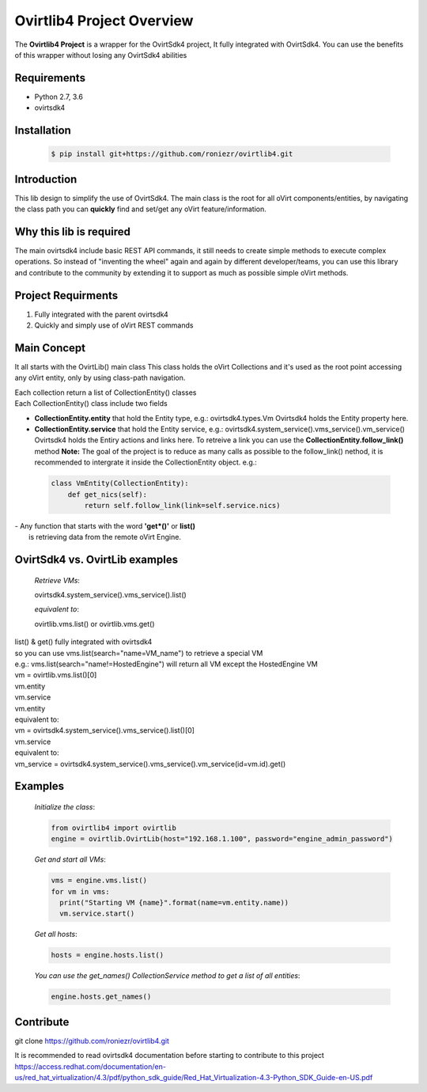 ==============================
**Ovirtlib4 Project Overview**
==============================

The **Ovirtlib4 Project** is a wrapper for the OvirtSdk4 project,
It fully integrated with OvirtSdk4.
You can use the benefits of this wrapper without losing 
any OvirtSdk4 abilities


**Requirements**
----------------
- Python 2.7, 3.6
- ovirtsdk4


**Installation**
----------------
 .. code-block:: bash

  $ pip install git+https://github.com/roniezr/ovirtlib4.git


**Introduction**
----------------
This lib design to simplify the use of OvirtSdk4.
The main class is the root for all oVirt components/entities,
by navigating the class path you can **quickly** find and set/get
any oVirt feature/information.


**Why this lib is required**
-----------------------------
The main ovirtsdk4 include basic REST API commands, it still needs
to create simple methods to execute complex operations.
So instead of "inventing the wheel" again and again by different developer/teams,
you can use this library and contribute to the community by extending it
to support as much as possible simple oVirt methods.


**Project Requirments**
---------------------- 
1. Fully integrated with the parent ovirtsdk4
2. Quickly and simply use of oVirt REST commands


**Main Concept**
----------------
It all starts with the OvirtLib() main class
This class holds the oVirt Collections and it's used as
the root point accessing any oVirt entity, only by using 
class-path navigation.

| Each collection return a list of CollectionEntity() classes
| Each CollectionEntity() class include two fields

- **CollectionEntity.entity** that hold the Entity type, e.g.: ovirtsdk4.types.Vm
  Ovirtsdk4 holds the Entity property here.

- **CollectionEntity.service** that hold the Entity service, 
  e.g.: ovirtsdk4.system_service().vms_service().vm_service()  
  Ovirtsdk4 holds the Entiry actions and links here.
  To retreive a link you can use the **CollectionEntity.follow_link()** method
  **Note:** The goal of the project is to reduce as many calls as possible to 
  the follow_link() nethod, it is recommended to intergrate it inside the 
  CollectionEntity object.
  e.g.:

 .. code-block:: python

	class VmEntity(CollectionEntity):
	    def get_nics(self):
		return self.follow_link(link=self.service.nics)
  
| - Any function that starts with the word **'get*()'** or **list()**
|   is retrieving data from the remote oVirt Engine.


**OvirtSdk4 vs. OvirtLib examples**
------------------------------------
 *Retrieve VMs*:

 .. code-block:: python

 ovirtsdk4.system_service().vms_service().list()

 *equivalent to*:

 .. code-block:: python

 ovirtlib.vms.list() or ovirtlib.vms.get()

| list() & get() fully integrated with ovirtsdk4
| so you can use vms.list(search="name=VM_name") to retrieve a special VM
| e.g.: vms.list(search="name!=HostedEngine") will return all VM except the HostedEngine VM
 
| vm = ovirtlib.vms.list()[0]
| vm.entity
| vm.service

| vm.entity
| equivalent to:
| vm = ovirtsdk4.system_service().vms_service().list()[0]

| vm.service
| equivalent to:
| vm_service = ovirtsdk4.system_service().vms_service().vm_service(id=vm.id).get()


**Examples**
------------------

 *Initialize the class*:

 .. code-block:: python
  
  from ovirtlib4 import ovirtlib
  engine = ovirtlib.OvirtLib(host="192.168.1.100", password="engine_admin_password") 

 *Get and start all VMs*:

 .. code-block:: python

  vms = engine.vms.list()
  for vm in vms:
    print("Starting VM {name}".format(name=vm.entity.name))
    vm.service.start()
 
 *Get all hosts*:

 .. code-block:: python

  hosts = engine.hosts.list()

 *You can use the get_names() CollectionService method to get a list of all entities*:

 .. code-block:: python

  engine.hosts.get_names()



**Contribute**
------------------
git clone https://github.com/roniezr/ovirtlib4.git

It is recommended to read ovirtsdk4 documentation before starting to contribute to this project
https://access.redhat.com/documentation/en-us/red_hat_virtualization/4.3/pdf/python_sdk_guide/Red_Hat_Virtualization-4.3-Python_SDK_Guide-en-US.pdf

